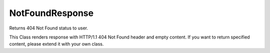 NotFoundResponse
================


Returns 404 Not Found status to user.

This Class renders response with HTTP/1.1 404 Not Found header and empty
content. If you want to return specified content, please extend it with your
own class.


.. php:namespace:: OCA\AppFramework\Http
.. php:class:: NotFoundResponse



  .. php:method:: __construct()

    Creates a response that returns HTTP 404 Not Found status.
